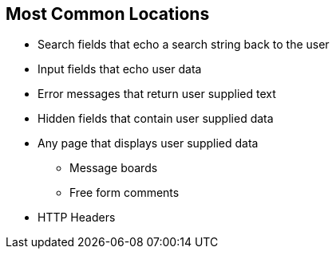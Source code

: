 == Most Common Locations

* Search fields that echo a search string back to the user

* Input fields that echo user data

* Error messages that return user supplied text

* Hidden fields that contain user supplied data

* Any page that displays user supplied data
** Message boards
** Free form comments

* HTTP Headers
